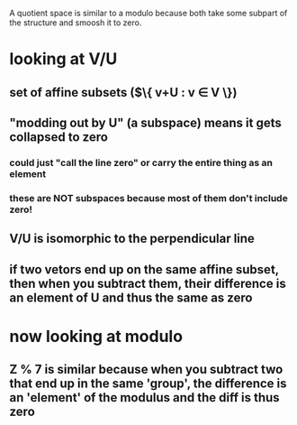 #+AUTHOR: Exr0n
A quotient space is similar to a modulo because both take some subpart of the structure and smoosh it to zero.
* looking at V/U
** set of affine subsets ($\{ v+U : v \in V \})
** "modding out by U" (a subspace) means it gets collapsed to zero
*** could just "call the line zero" or carry the entire thing as an element
*** these are NOT subspaces because most of them don't include zero!
** V/U is isomorphic to the perpendicular line
** if two vetors end up on the same affine subset, then when you subtract them, their difference is an element of U and thus the same as zero
* now looking at modulo
** \mathbb Z % 7 is similar because when you subtract two that end up in the same 'group', the difference is an 'element' of the modulus and the diff is thus zero
